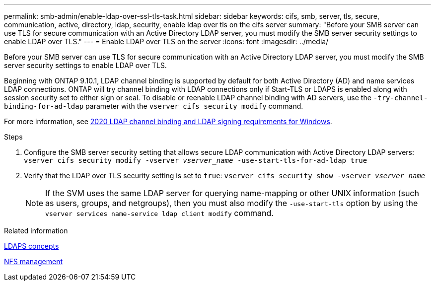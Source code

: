 ---
permalink: smb-admin/enable-ldap-over-ssl-tls-task.html
sidebar: sidebar
keywords: cifs, smb, server, tls, secure, communication, active, directory, ldap, security, enable ldap over tls on the cifs server
summary: "Before your SMB server can use TLS for secure communication with an Active Directory LDAP server, you must modify the SMB server security settings to enable LDAP over TLS."
---
= Enable LDAP over TLS on the  server
:icons: font
:imagesdir: ../media/

[.lead]
Before your SMB server can use TLS for secure communication with an Active Directory LDAP server, you must modify the SMB server security settings to enable LDAP over TLS.

Beginning with ONTAP 9.10.1, LDAP channel binding is supported by default for both Active Directory (AD) and name services LDAP connections. ONTAP will try channel binding with LDAP connections only if Start-TLS or LDAPS is enabled along with session security set to either sign or seal. To disable or reenable LDAP channel binding with AD servers, use the `-try-channel-binding-for-ad-ldap` parameter with the `vserver cifs security modify` command.

For more information, see
link:https://support.microsoft.com/en-us/topic/2020-ldap-channel-binding-and-ldap-signing-requirements-for-windows-ef185fb8-00f7-167d-744c-f299a66fc00a[2020 LDAP channel binding and LDAP signing requirements for Windows^].

.Steps

. Configure the SMB server security setting that allows secure LDAP communication with Active Directory LDAP servers: `vserver cifs security modify -vserver _vserver_name_ -use-start-tls-for-ad-ldap true`
. Verify that the LDAP over TLS security setting is set to `true`: `vserver cifs security show -vserver _vserver_name_`
+
[NOTE]
====
If the SVM uses the same LDAP server for querying name-mapping or other UNIX information (such as users, groups, and netgroups), then you must also modify the `-use-start-tls` option by using the `vserver services name-service ldap client modify` command.
====

.Related information

link:../nfs-admin/ldaps-concept.adoc[LDAPS concepts]
// 2022- october 14th --> this throws link to https://docs.netapp.com/us-en/ontap/nfs-admin/ldaps-concept.adoc which gives a 404...
// not sure whats causing this...

link:../nfs-admin/index.html[NFS management]

// 2021-11-15, BURT 1402470

